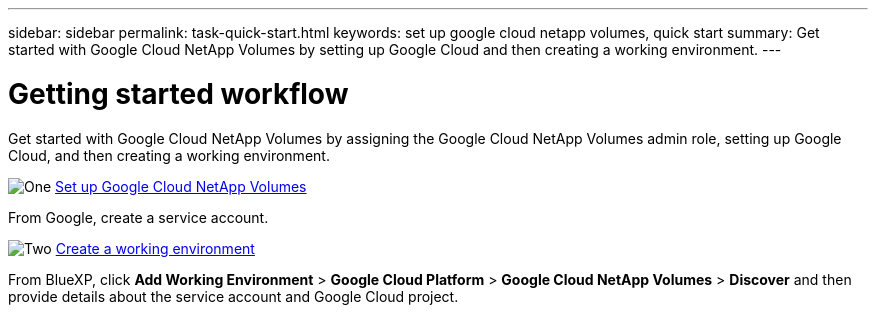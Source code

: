---
sidebar: sidebar
permalink: task-quick-start.html
keywords: set up google cloud netapp volumes, quick start
summary: Get started with Google Cloud NetApp Volumes by setting up Google Cloud and then creating a working environment.
---

= Getting started workflow
:hardbreaks:
:nofooter:
:icons: font
:linkattrs:
:imagesdir: ./media/

[.lead]
Get started with Google Cloud NetApp Volumes by assigning the Google Cloud NetApp Volumes admin role, setting up Google Cloud, and then creating a working environment.

.image:https://raw.githubusercontent.com/NetAppDocs/common/main/media/number-1.png[One] link:task-set-up-gcnv.html[Set up Google Cloud NetApp Volumes]

[role="quick-margin-para"]
From Google, create a service account.

.image:https://raw.githubusercontent.com/NetAppDocs/common/main/media/number-3.png[Two] link:task-create-working-env.html[Create a working environment]

[role="quick-margin-para"]
From BlueXP, click *Add Working Environment* > *Google Cloud Platform* > *Google Cloud NetApp Volumes* > *Discover* and then provide details about the service account and Google Cloud project.
